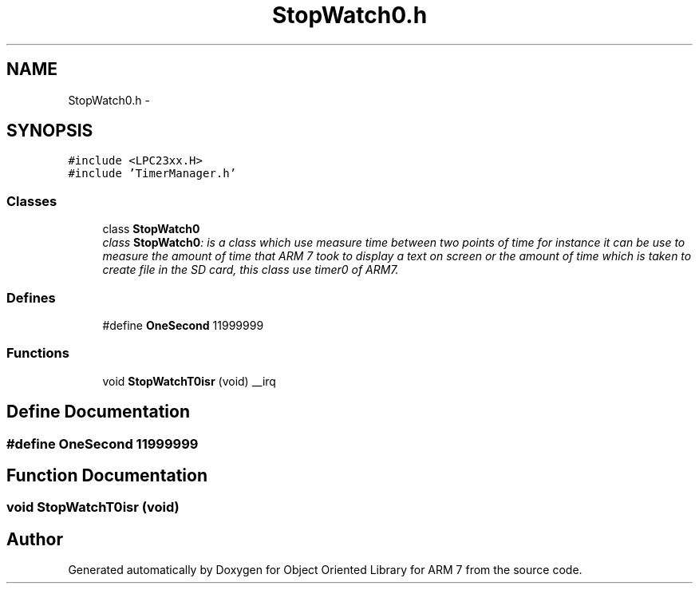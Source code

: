 .TH "StopWatch0.h" 3 "Sun Jun 19 2011" "Object Oriented Library for ARM 7" \" -*- nroff -*-
.ad l
.nh
.SH NAME
StopWatch0.h \- 
.SH SYNOPSIS
.br
.PP
\fC#include <LPC23xx.H>\fP
.br
\fC#include 'TimerManager.h'\fP
.br

.SS "Classes"

.in +1c
.ti -1c
.RI "class \fBStopWatch0\fP"
.br
.RI "\fIclass \fBStopWatch0\fP: is a class which use measure time between two points of time for instance it can be use to measure the amount of time that ARM 7 took to display a text on screen or the amount of time which is taken to create file in the SD card, this class use timer0 of ARM7. \fP"
.in -1c
.SS "Defines"

.in +1c
.ti -1c
.RI "#define \fBOneSecond\fP   11999999"
.br
.in -1c
.SS "Functions"

.in +1c
.ti -1c
.RI "void \fBStopWatchT0isr\fP (void) __irq"
.br
.in -1c
.SH "Define Documentation"
.PP 
.SS "#define OneSecond   11999999"
.SH "Function Documentation"
.PP 
.SS "void StopWatchT0isr (void)"
.SH "Author"
.PP 
Generated automatically by Doxygen for Object Oriented Library for ARM 7 from the source code.
